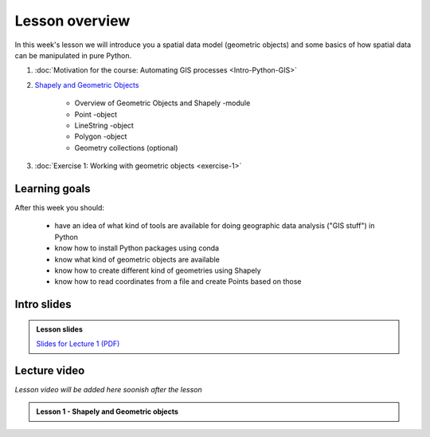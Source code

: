 Lesson overview
===============

In this week's lesson we will introduce you a spatial data model (geometric objects) and some basics of how spatial data
can be manipulated in pure Python.

1.  :doc:`Motivation for the course: Automating GIS processes <Intro-Python-GIS>`
2. `Shapely and Geometric Objects <../../notebooks/L1/geometric-objects.ipynb>`__

    -  Overview of Geometric Objects and Shapely -module
    -  Point -object
    -  LineString -object
    -  Polygon -object
    -  Geometry collections (optional)

3. :doc:`Exercise 1: Working with geometric objects <exercise-1>`

Learning goals
--------------

After this week you should:

  - have an idea of what kind of tools are available for doing geographic data analysis ("GIS stuff") in Python
  - know how to install Python packages using conda
  - know what kind of geometric objects are available
  - know how to create different kind of geometries using Shapely
  - know how to read coordinates from a file and create Points based on those

Intro slides
--------------
.. admonition:: Lesson slides

    `Slides for Lecture 1 (PDF) <../../_static/autogis-intro-slides-2019.pdf>`__

Lecture video
-------------

*Lesson video will be added here soonish after the lesson*

.. admonition:: Lesson 1 - Shapely and Geometric objects

    .. raw:: html

        <iframe width="560" height="315" src="" frameborder="0" allow="autoplay; encrypted-media" allowfullscreen></iframe>
        <p>Vuokko Heikinheimo, University of Helsinki <a href="https://www.youtube.com/channel/UCGrJqJjVHGDV5l0XijSAN1Q/playlists">@ AutoGIS channel on Youtube</a>.</p>
